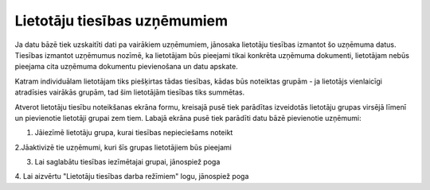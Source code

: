 .. 190 =================================Lietotāju tiesības uzņēmumiem================================= 


Ja datu bāzē tiek uzskaitīti dati pa vairākiem uzņēmumiem, jānosaka
lietotāju tiesības izmantot šo uzņēmuma datus.
Tiesības izmantot uzņēmumus nozīmē, ka lietotājam būs pieejami tikai
konkrēta uzņēmuma dokumenti, lietotājam nebūs pieejama cita uzņēmuma
dokumentu pievienošana un datu apskate.


Katram individuālam lietotājam tiks piešķirtas tādas tiesības, kādas
būs noteiktas grupām - ja lietotājs vienlaicīgi atradīsies vairākās
grupām, tad šim lietotājām tiesības tiks summētas.



Atverot lietotāju tiesību noteikšanas ekrāna formu, kreisajā pusē tiek
parādītas izveidotās lietotāju grupas virsējā līmenī un pievienotie
lietotāji grupai zem tiem. Labajā ekrāna pusē tiek parādīti datu bāzē
pievienotie uzņēmumi:







1. Jāiezīmē lietotāju grupa, kurai tiesības nepieciešams noteikt



2.Jāaktivizē tie uzņēmumi, kuri šīs grupas lietotājiem būs pieejami

3. Lai saglabātu tiesības iezīmētajai grupai, jānospiež poga

4. Lai aizvērtu "Lietotāju tiesības darba režīmiem" logu, jānospiež
poga



 
